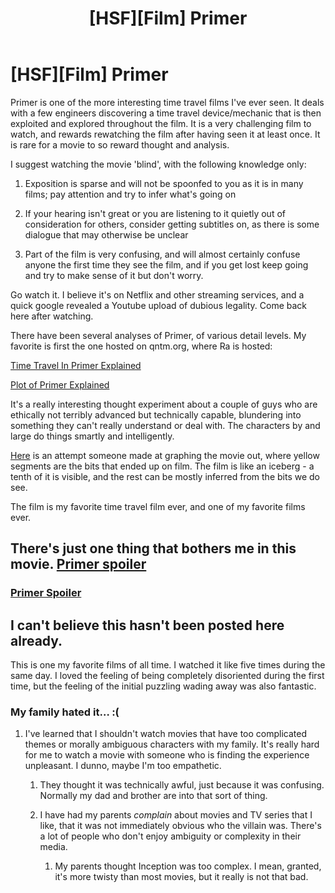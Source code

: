 #+TITLE: [HSF][Film] Primer

* [HSF][Film] Primer
:PROPERTIES:
:Author: Escapement
:Score: 26
:DateUnix: 1400697160.0
:DateShort: 2014-May-21
:END:
Primer is one of the more interesting time travel films I've ever seen. It deals with a few engineers discovering a time travel device/mechanic that is then exploited and explored throughout the film. It is a very challenging film to watch, and rewards rewatching the film after having seen it at least once. It is rare for a movie to so reward thought and analysis.

I suggest watching the movie 'blind', with the following knowledge only:

1. Exposition is sparse and will not be spoonfed to you as it is in many films; pay attention and try to infer what's going on

2. If your hearing isn't great or you are listening to it quietly out of consideration for others, consider getting subtitles on, as there is some dialogue that may otherwise be unclear

3. Part of the film is very confusing, and will almost certainly confuse anyone the first time they see the film, and if you get lost keep going and try to make sense of it but don't worry.

Go watch it. I believe it's on Netflix and other streaming services, and a quick google revealed a Youtube upload of dubious legality. Come back here after watching.

There have been several analyses of Primer, of various detail levels. My favorite is first the one hosted on qntm.org, where Ra is hosted:

[[http://qntm.org/coffin][Time Travel In Primer Explained]]

[[http://qntm.org/primer][Plot of Primer Explained]]

It's a really interesting thought experiment about a couple of guys who are ethically not terribly advanced but technically capable, blundering into something they can't really understand or deal with. The characters by and large do things smartly and intelligently.

[[http://cdn.unrealitymag.com/wp-content/uploads/2011/09/primer-chart.jpg][Here]] is an attempt someone made at graphing the movie out, where yellow segments are the bits that ended up on film. The film is like an iceberg - a tenth of it is visible, and the rest can be mostly inferred from the bits we do see.

The film is my favorite time travel film ever, and one of my favorite films ever.


** There's just one thing that bothers me in this movie. [[#s][Primer spoiler]]
:PROPERTIES:
:Author: alexanderwales
:Score: 5
:DateUnix: 1400705728.0
:DateShort: 2014-May-22
:END:

*** [[#s][Primer Spoiler]]
:PROPERTIES:
:Author: fljared
:Score: 1
:DateUnix: 1402157377.0
:DateShort: 2014-Jun-07
:END:


** I can't believe this hasn't been posted here already.

This is one my favorite films of all time. I watched it like five times during the same day. I loved the feeling of being completely disoriented during the first time, but the feeling of the initial puzzling wading away was also fantastic.
:PROPERTIES:
:Author: 1794
:Score: 2
:DateUnix: 1400698143.0
:DateShort: 2014-May-21
:END:

*** My family hated it... :(
:PROPERTIES:
:Author: Transfuturist
:Score: 1
:DateUnix: 1400699050.0
:DateShort: 2014-May-21
:END:

**** I've learned that I shouldn't watch movies that have too complicated themes or morally ambiguous characters with my family. It's really hard for me to watch a movie with someone who is finding the experience unpleasant. I dunno, maybe I'm too empathetic.
:PROPERTIES:
:Author: 1794
:Score: 5
:DateUnix: 1400699953.0
:DateShort: 2014-May-21
:END:

***** They thought it was technically awful, just because it was confusing. Normally my dad and brother are into that sort of thing.
:PROPERTIES:
:Author: Transfuturist
:Score: 1
:DateUnix: 1400700434.0
:DateShort: 2014-May-21
:END:


***** I have had my parents /complain/ about movies and TV series that I like, that it was not immediately obvious who the villain was. There's a lot of people who don't enjoy ambiguity or complexity in their media.
:PROPERTIES:
:Author: Escapement
:Score: 1
:DateUnix: 1400702490.0
:DateShort: 2014-May-22
:END:

****** My parents thought Inception was too complex. I mean, granted, it's more twisty than most movies, but it really is not that bad.
:PROPERTIES:
:Author: sicutumbo
:Score: 1
:DateUnix: 1400905736.0
:DateShort: 2014-May-24
:END:
